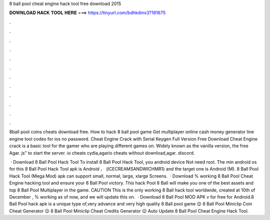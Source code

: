8 ball pool cheat engine hack tool free download 2015



𝐃𝐎𝐖𝐍𝐋𝐎𝐀𝐃 𝐇𝐀𝐂𝐊 𝐓𝐎𝐎𝐋 𝐇𝐄𝐑𝐄 ===> https://tinyurl.com/bdhkdms3?181675



.



.



.



.



.



.



.



.



.



.



.



.

8ball pool coins cheats download free. How to hack 8 ball pool game Get multiplayer online cash money generator line engine tool codes for ios no password. Cheat Engine Crack with Serial Keygen Full Version Free Download Cheat Engine crack is a basic tool for the gamer who are playing different games on. Widely known as the vanilla version, the free Agar. js" to start the server. io cheats cydia,agario cheats without download,agar. discord.

 · Download 8 Ball Pool Hack Tool To install 8 Ball Pool Hack Tool, you android device Not need root. The min android os for this 8 Ball Pool Hack Tool apk is Android 、 (ICECREAMSANDWICHMR1) and the target one is Android (M). 8 Ball Pool Hack Tool (Mega Mod) apk can support small, normal, large, xlarge Screens.  · Download % working 8 Ball Pool Cheat Engine hacking tool and ensure your 8 Ball Pool victory. This hack Pool 8 Ball will make you one of the best assets and top 8 Ball Pool Multiplayer in the game. CAUTION This is the only working 8 Ball hack tool worldwide, created at 10th of December , % working as of now, and we will update this on.  · Download 8 Ball Pool MOD APK v for free for Android.8 Ball Pool hack apk is a unique type of,very advance and very high quality 8 Ball pool game 😉 8 Ball Pool Miniclip Coin Cheat Generator 😉 8 Ball Pool Miniclip Cheat Credits Generator 😉 Auto Update 8 Ball Pool Cheat Engine Hack Tool.
